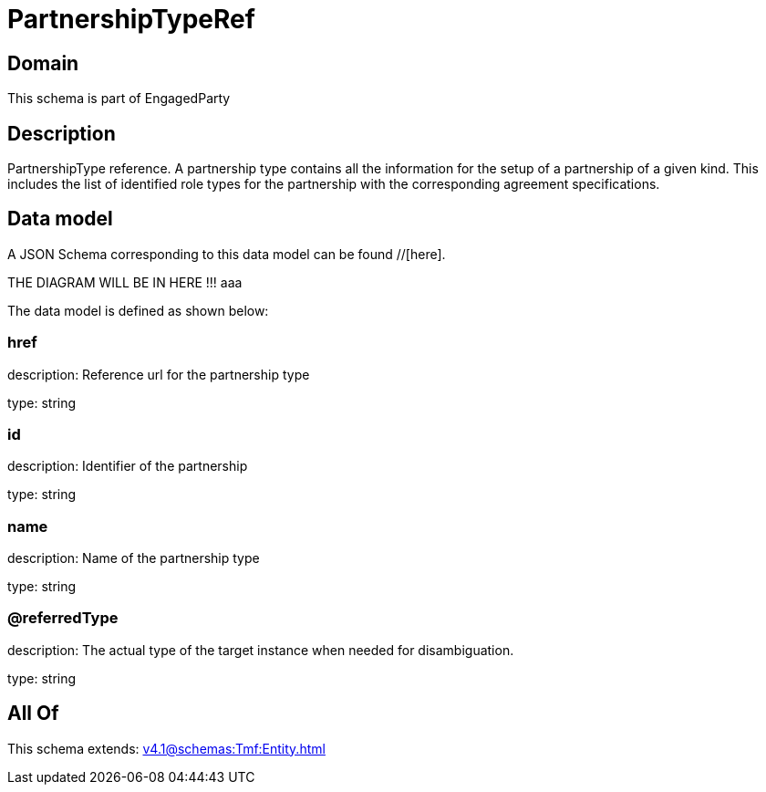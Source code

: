 = PartnershipTypeRef

[#domain]
== Domain

This schema is part of EngagedParty

[#description]
== Description
PartnershipType reference. A partnership type contains all the information for the setup of a partnership of a given kind. This includes the list of identified role types for the partnership with the corresponding agreement specifications.


[#data_model]
== Data model

A JSON Schema corresponding to this data model can be found //[here].

THE DIAGRAM WILL BE IN HERE !!!
aaa

The data model is defined as shown below:


=== href
description: Reference url for the partnership type

type: string


=== id
description: Identifier of the partnership

type: string


=== name
description: Name of the partnership type

type: string


=== @referredType
description: The actual type of the target instance when needed for disambiguation.

type: string


[#all_of]
== All Of

This schema extends: xref:v4.1@schemas:Tmf:Entity.adoc[]

